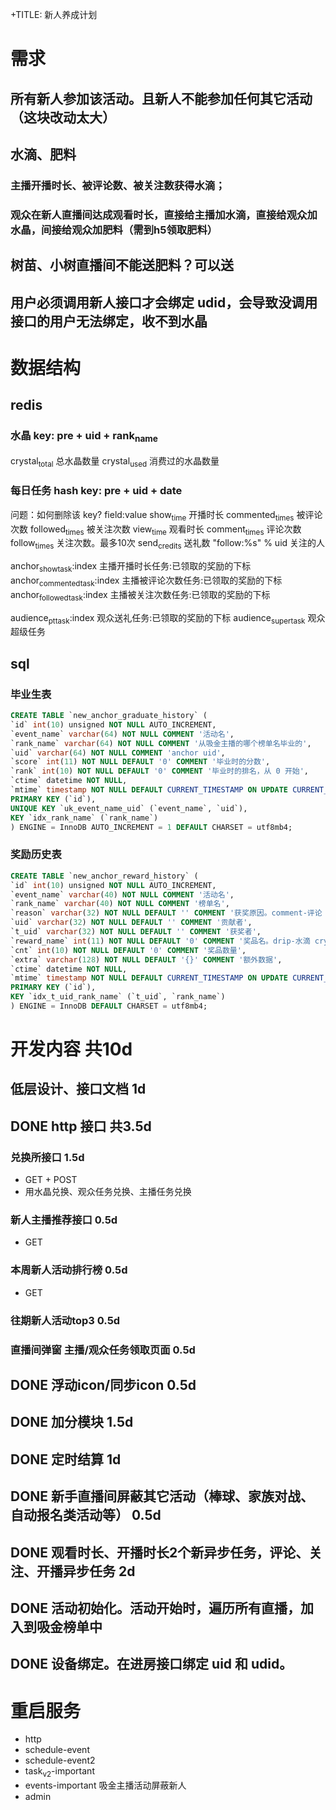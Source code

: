 +TITLE: 新人养成计划

* 需求
** 所有新人参加该活动。且新人不能参加任何其它活动（这块改动太大）
** 水滴、肥料
*** 主播开播时长、被评论数、被关注数获得水滴；
*** 观众在新人直播间达成观看时长，直接给主播加水滴，直接给观众加水晶，间接给观众加肥料（需到h5领取肥料）

** 树苗、小树直播间不能送肥料？可以送

** 用户必须调用新人接口才会绑定 udid，会导致没调用接口的用户无法绑定，收不到水晶
* 数据结构
** redis
*** 水晶 key: pre + uid + rank_name
crystal_total         总水晶数量
crystal_used          消费过的水晶数量

*** 每日任务 hash key: pre + uid + date
问题：如何删除该 key?
field:value
show_time             开播时长
commented_times       被评论次数
followed_times        被关注次数
view_time             观看时长
comment_times         评论次数
follow_times          关注次数。最多10次
send_credits          送礼数
"follow:%s" % uid     关注的人

anchor_show_task:index          主播开播时长任务:已领取的奖励的下标
anchor_commented_task:index     主播被评论次数任务:已领取的奖励的下标
anchor_followed_task:index      主播被关注次数任务:已领取的奖励的下标

audience_pt_task:index          观众送礼任务:已领取的奖励的下标
audience_super_task             观众超级任务

** sql
*** 毕业生表
#+BEGIN_SRC sql
  CREATE TABLE `new_anchor_graduate_history` (
  `id` int(10) unsigned NOT NULL AUTO_INCREMENT,
  `event_name` varchar(64) NOT NULL COMMENT '活动名',
  `rank_name` varchar(64) NOT NULL COMMENT '从吸金主播的哪个榜单名毕业的',
  `uid` varchar(64) NOT NULL COMMENT 'anchor uid',
  `score` int(11) NOT NULL DEFAULT '0' COMMENT '毕业时的分数',
  `rank` int(10) NOT NULL DEFAULT '0' COMMENT '毕业时的排名，从 0 开始',
  `ctime` datetime NOT NULL,
  `mtime` timestamp NOT NULL DEFAULT CURRENT_TIMESTAMP ON UPDATE CURRENT_TIMESTAMP,
  PRIMARY KEY (`id`),
  UNIQUE KEY `uk_event_name_uid` (`event_name`, `uid`),
  KEY `idx_rank_name` (`rank_name`)
  ) ENGINE = InnoDB AUTO_INCREMENT = 1 DEFAULT CHARSET = utf8mb4;
#+END_SRC

*** 奖励历史表
#+BEGIN_SRC sql
  CREATE TABLE `new_anchor_reward_history` (
  `id` int(10) unsigned NOT NULL AUTO_INCREMENT,
  `event_name` varchar(40) NOT NULL COMMENT '活动名',
  `rank_name` varchar(40) NOT NULL COMMENT '榜单名',
  `reason` varchar(32) NOT NULL DEFAULT '' COMMENT '获奖原因。comment-评论 commented-被评论 follow-关注 followed-被关注 view_time-观看时长 show_time-直播时长 get-主动领取',
  `uid` varchar(32) NOT NULL DEFAULT '' COMMENT '贡献者',
  `t_uid` varchar(32) NOT NULL DEFAULT '' COMMENT '获奖者',
  `reward_name` int(11) NOT NULL DEFAULT '0' COMMENT '奖品名。drip-水滴 crystal-水晶 fertilizer-化肥',
  `cnt` int(10) NOT NULL DEFAULT '0' COMMENT '奖品数量',
  `extra` varchar(128) NOT NULL DEFAULT '{}' COMMENT '额外数据',
  `ctime` datetime NOT NULL,
  `mtime` timestamp NOT NULL DEFAULT CURRENT_TIMESTAMP ON UPDATE CURRENT_TIMESTAMP,
  PRIMARY KEY (`id`),
  KEY `idx_t_uid_rank_name` (`t_uid`, `rank_name`)
  ) ENGINE = InnoDB DEFAULT CHARSET = utf8mb4;
#+END_SRC
* 开发内容 共10d
** 低层设计、接口文档 1d
** DONE http 接口 共3.5d
*** 兑换所接口 1.5d
- GET + POST
- 用水晶兑换、观众任务兑换、主播任务兑换
*** 新人主播推荐接口 0.5d
- GET
*** 本周新人活动排行榜 0.5d
- GET
*** 往期新人活动top3  0.5d
*** 直播间弹窗 主播/观众任务领取页面 0.5d
** DONE 浮动icon/同步icon 0.5d
** DONE 加分模块 1.5d
** DONE 定时结算 1d
** DONE 新手直播间屏蔽其它活动（棒球、家族对战、自动报名类活动等） 0.5d
** DONE 观看时长、开播时长2个新异步任务，评论、关注、开播异步任务 2d
** DONE 活动初始化。活动开始时，遍历所有直播，加入到吸金榜单中
** DONE 设备绑定。在进房接口绑定 uid 和 udid。

* 重启服务
- http
- schedule-event
- schedule-event2
- task_v2-important
- events-important 吸金主播活动屏蔽新人
- admin
